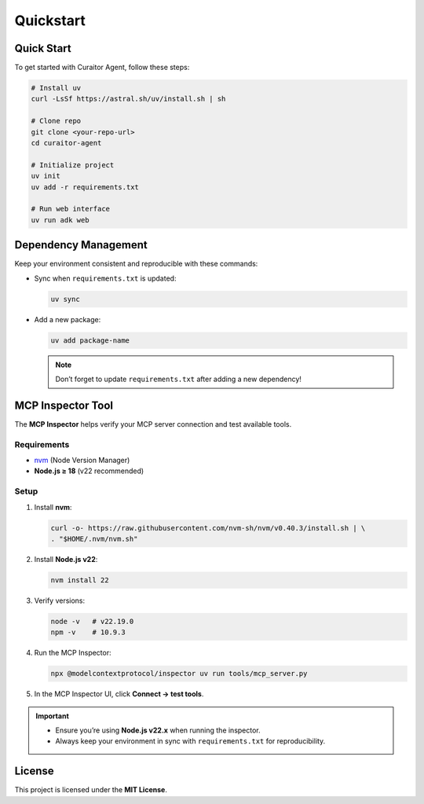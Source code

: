 Quickstart
==========

.. _quickstart:

Quick Start
-----------

To get started with Curaitor Agent, follow these steps:

.. code-block:: bash

   # Install uv
   curl -LsSf https://astral.sh/uv/install.sh | sh

   # Clone repo
   git clone <your-repo-url>
   cd curaitor-agent

   # Initialize project
   uv init
   uv add -r requirements.txt

   # Run web interface
   uv run adk web

Dependency Management
---------------------

Keep your environment consistent and reproducible with these commands:

- Sync when ``requirements.txt`` is updated:

  .. code-block:: bash

     uv sync

- Add a new package:

  .. code-block:: bash

     uv add package-name

  .. note::

     Don’t forget to update ``requirements.txt`` after adding a new dependency!

MCP Inspector Tool
------------------

The **MCP Inspector** helps verify your MCP server connection and test available tools.

Requirements
~~~~~~~~~~~~

- `nvm <https://github.com/nvm-sh/nvm>`_ (Node Version Manager)  
- **Node.js ≥ 18** (v22 recommended)

Setup
~~~~~

1. Install **nvm**:

   .. code-block:: bash

      curl -o- https://raw.githubusercontent.com/nvm-sh/nvm/v0.40.3/install.sh | \
      . "$HOME/.nvm/nvm.sh"

2. Install **Node.js v22**:

   .. code-block:: bash

      nvm install 22

3. Verify versions:

   .. code-block:: bash

      node -v   # v22.19.0
      npm -v    # 10.9.3

4. Run the MCP Inspector:

   .. code-block:: bash

      npx @modelcontextprotocol/inspector uv run tools/mcp_server.py

5. In the MCP Inspector UI, click **Connect → test tools**.

.. important::

   - Ensure you’re using **Node.js v22.x** when running the inspector.  
   - Always keep your environment in sync with ``requirements.txt`` for reproducibility.

License
-------

This project is licensed under the **MIT License**.
